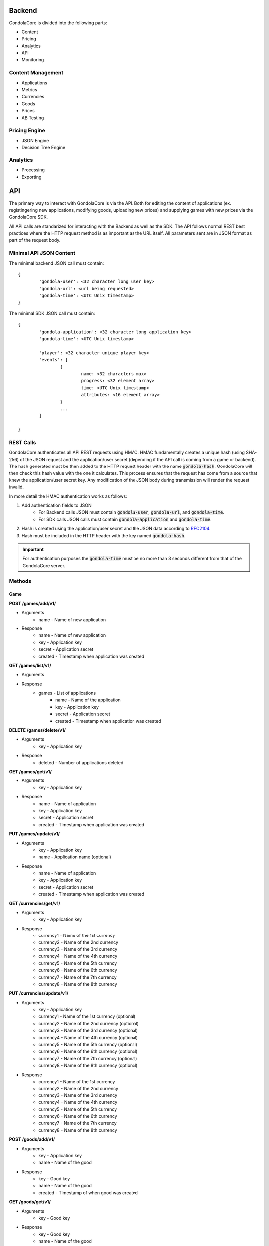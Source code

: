Backend
=======

GondolaCore is divided into the following parts:

- Content
- Pricing
- Analytics
- API
- Monitoring


Content Management
------------------

- Applications 
- Metrics
- Currencies
- Goods
- Prices
- AB Testing


Pricing Engine
--------------

- JSON Engine
- Decision Tree Engine


Analytics
---------

- Processing
- Exporting


API
===

The primary way to interact with GondolaCore is via the API. Both for editing the content of applications (ex. registingering new applications, modifying goods, uploading new prices) and supplying games with new prices via the GondolaCore SDK. 

All API calls are standarized for interacting with the Backend as well as the SDK. The API follows normal REST best practices where the HTTP request method is as important as the URL itself. All parameters sent are in JSON format as part of the request body.

Minimal API JSON Content
------------------------

The minimal backend JSON call must contain: ::

	{
		'gondola-user': <32 character long user key>
		'gondola-url': <url being requested>
		'gondola-time': <UTC Unix timestamp>
	}

The minimal SDK JSON call must contain: ::

	{
		'gondola-application': <32 character long application key>
		'gondola-time': <UTC Unix timestamp>

		'player': <32 character unique player key>
		'events': [
			{
				name: <32 characters max>
				progress: <32 element array>			
				time: <UTC Unix timestamp>
				attributes: <16 element array>	
			}
			...
		]

	}

REST Calls
----------

GondolaCore authenticates all API REST requests using HMAC. HMAC fundamentally creates a unique hash (using SHA-256) of the JSON request and the application/user secret (depending if the API call is coming from a game or backend). The hash generated must be then added to the HTTP request header with the name :code:`gondola-hash`. GondolaCore will then check this hash value with the one it calculates. This process ensures that the request has come from a source that knew the application/user secret key. Any modification of the JSON body during transmission will render the request invalid. 

In more detail the HMAC authentication works as follows:

#. Add authentication fields to JSON
	* For Backend calls JSON must contain :code:`gondola-user`, :code:`gondola-url`, and :code:`gondola-time`.
	* For SDK calls JSON calls must contain :code:`gondola-application` and :code:`gondola-time`.
#. Hash is created using the application/user secret and the JSON data according to `RFC2104 <http://tools.ietf.org/html/rfc2104.html>`_.
#. Hash must be included in the HTTP header with the key named :code:`gondola-hash`.

.. IMPORTANT:: For authentication purposes the :code:`gondola-time` must be no more than 3 seconds different from that of the GondolaCore server. 

Methods
-------

Game
^^^^

**POST /games/add/v1/**

* Arguments
	* name - Name of new application
* Response
	* name - Name of new application
	* key - Application key
	* secret - Application secret
	* created - Timestamp when application was created



**GET /games/list/v1/**

* Arguments
* Response 
	* games - List of applications
		* name - Name of the application
		* key - Application key
		* secret - Application secret
		* created - Timestamp when application was created

**DELETE /games/delete/v1/**

* Arguments 
	* key - Application key
* Response 
	* deleted - Number of applications deleted

**GET /games/get/v1/**

* Arguments 
	* key - Application key
* Response
 	* name - Name of application
	* key - Application key
	* secret - Application secret
	* created - Timestamp when application was created

**PUT /games/update/v1/**

* Arguments
	* key - Application key
	* name - Application name (optional)
* Response
 	* name - Name of application
	* key - Application key
	* secret - Application secret
	* created - Timestamp when application was created

**GET /currencies/get/v1/**

* Arguments
	* key - Application key
* Response 
	* currency1 - Name of the 1st currency
	* currency2 - Name of the 2nd currency
	* currency3 - Name of the 3rd currency
	* currency4 - Name of the 4th currency
	* currency5 - Name of the 5th currency
	* currency6 - Name of the 6th currency
	* currency7 - Name of the 7th currency
	* currency8 - Name of the 8th currency

**PUT /currencies/update/v1/**

* Arguments
	* key - Application key
	* currency1 - Name of the 1st currency (optional)
	* currency2 - Name of the 2nd currency (optional)
	* currency3 - Name of the 3rd currency (optional)
	* currency4 - Name of the 4th currency (optional)
	* currency5 - Name of the 5th currency (optional)
	* currency6 - Name of the 6th currency (optional)
	* currency7 - Name of the 7th currency (optional)
	* currency8 - Name of the 8th currency (optional)
* Response 
	* currency1 - Name of the 1st currency
	* currency2 - Name of the 2nd currency
	* currency3 - Name of the 3rd currency
	* currency4 - Name of the 4th currency
	* currency5 - Name of the 5th currency
	* currency6 - Name of the 6th currency
	* currency7 - Name of the 7th currency
	* currency8 - Name of the 8th currency

**POST /goods/add/v1/**

* Arguments
	* key - Application key
	* name - Name of the good
* Response
	* key - Good key
	* name - Name of the good
	* created - Timestamp of when good was created

**GET /goods/get/v1/**

* Arguments
	* key - Good key
* Response 
	* key - Good key
	* name - Name of the good
	* created - Timestamp of when good was created

**GET /goods/list/v1/**

* Arguments
	* key - Application key
* Response 
	* goods - List of goods for the application
		* key - Good key
		* name - Name of the good
		* created - Timestamp of when good was created

**DELETE /goods/delete/v1/**

* Arguments
	* key - Good key
* Response 
	* deleted - Number of goods deleted

**PUT /goods/update/v1/**

* Arguments
	* key - Good key
	* name - Good name (optional)
* Response
	* key - Good key
	* name - Name of the good
	* created - Timestamp of when good was created

**GET /abtest/get/v1/**

* Arguments
	* key - Application key
* Response
	* key - Application key
	* countryWhiteList - List of countries that can participate in dynamic pricing
	* countryBlackList - List of countries not participating in dynamic pricing
	* modulus - Modulus to apply to user IDs
	* modulusLimit - Modulus limit of users that qualify for dynamic pricing
	* dynamicPrices_key - Prices key being used for dynamic pricing
	* staticPrices_key - Prices key being used for static pricing

**PUT /abtest/update/v1/**

* Arguments
	* key - Application key
	* countryWhiteList - List of countries that can participate in dynamic pricing (optional)
	* countryBlackList - List of countries not participating in dynamic pricing (optional)
	* modulus - Modulus to apply to user IDs (optional)
	* modulusLimit - Modulus limit of users that qualify for dynamic pricing (optional)
	* dynamicPrices_key - Prices key being used for dynamic pricing (optional)
	* staticPrices_key - Prices key being used for static pricing (optional)
* Response 
	* countryWhiteList - List of countries that can participate in dynamic pricing
	* countryBlackList - List of countries not participating in dynamic pricing
	* modulus - Modulus to apply to user IDs
	* modulusLimit - Modulus limit of users that qualify for dynamic pricing
	* dynamicPrices_key - Prices key being used for dynamic pricing
	* staticPrices_key - Prices key being used for static pricing

**GET /metrics/get/v1/**

* Arguments
	* key - Application key
* Response
	* key - Application key
	* str1-str8 - Name of string metrics
	* num1-num24 - Name of numberic metrics

**PUT /metrics/update/v1/**

* Arguments 
	* key - Application key
	* str1-str8 - Name of string metrics (optional)
	* num1-num24 - Name of numberic metrics (optional)
* Response
	* key - Application key
	* str1-str8 - Name of string metrics
	* num1-num24 - Name of numberic metrics

**GET /prices/list/v1/**

* Arguments
	* key - Application key
* Response 
	* prices - List of prices for the application
		* key - Application key
		* price_key - Prices key
		* engine - Name of pricing engine 
		* path - Path where prices is stored
		* data - Data for prices if stored
		* created - Timestamp of when price was created

**GET /prices/get/v1/**

* Arguments
	* key - Prices key
* Response
	* key - Application key
	* price_key - Prices key
	* engine - Name of pricing engine 
	* path - Path where prices is stored
	* data - Data for prices if stored
	* created - Timestamp of when price was created

**DELETE /prices/delete/v1/**

* Arguments
	* key - Prices key
* Response
	* deleted - Number of prices deleted

**POST /prices/add/v1/**

* Arguments
	* key - Application key
	* engine - Name of pricing engine 
	* path - Path where prices is stored
	* data - Data for prices if stored
* Response
	* key - Application key
	* price_key - Prices key
	* engine - Name of pricing engine 
	* path - Path where prices is stored
	* data - Data for prices if stored
	* created - Timestamp of when price was created

**POST /update/v1/**

* Arguments
	* player - Player unique ID
	* events - Ordered list of events (ascing timestamp)
		* name: Name of the event
		* progress: Array of the 32 progress metrics (optional)
		* time: Timestamp of when the event was triggered 
		* attributes: Array of the 16 event attributes (optiona)
* Response
	* goods - Dictionary of goods names and prices (good name=>price array)


Monitoring
----------

- Segment.io